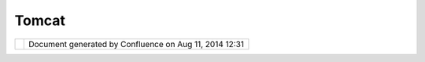 Tomcat
######

+-----------------------------------+-----------------------------------+-----------------------------------+
| uDig : Tomcat                     |
| This page last changed on May 25, |
| 2004 by Jive.                     |
| |                                 |
| |                                 |
| Apache/\ `Tomcat <http://jakarta. |
| apache.org/tomcat>`__             |
| as the development test bed for   |
| J2EE applications.                |
+-----------------------------------+-----------------------------------+-----------------------------------+

+------------+----------------------------------------------------------+
| |image1|   | Document generated by Confluence on Aug 11, 2014 12:31   |
+------------+----------------------------------------------------------+

.. |image0| image:: images/border/spacer.gif
.. |image1| image:: images/border/spacer.gif
